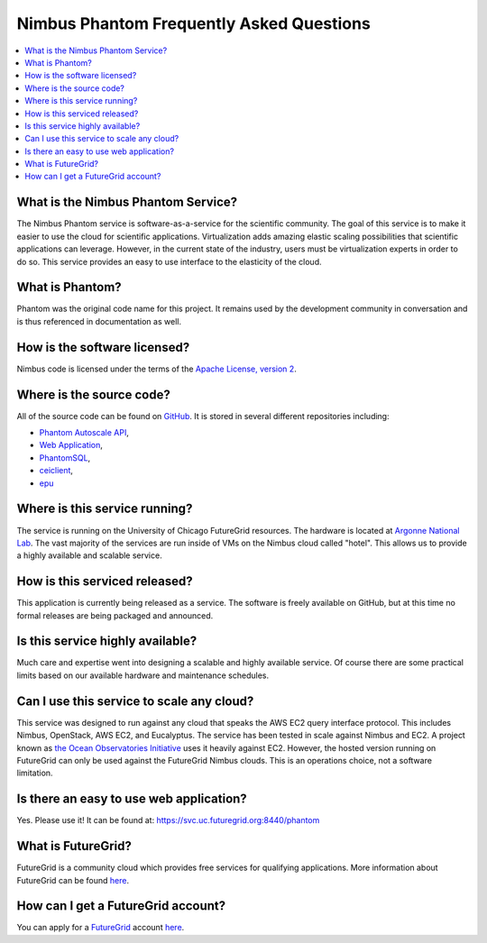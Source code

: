 ===========================================
Nimbus Phantom Frequently Asked Questions
===========================================

.. contents::
    :local:


What is the Nimbus Phantom Service?
===================================

The Nimbus Phantom service is software-as-a-service for the 
scientific community.
The goal of this service is to make it easier to use the cloud for scientific
applications.  Virtualization adds amazing elastic scaling
possibilities that scientific applications can leverage. However, in the 
current state of the industry, users must be virtualization experts
in order to do so.  This service provides an easy to use interface to the 
elasticity of the cloud.

What is Phantom?
================

Phantom was the original code name for this project.  It remains used 
by the development community in conversation and is thus referenced in
documentation as well.

How is the software licensed?
=============================

Nimbus code is licensed under the terms of the `Apache License, version 2 <http://www.apache.org/licenses/LICENSE-2.0>`_.

Where is the source code?
=========================

All of the source code can be found on 
`GitHub <https://github.com/nimbusproject/>`_.  
It is stored in several different repositories including:

* `Phantom Autoscale API <https://github.com/nimbusproject/Phantom>`_,
* `Web Application <https://github.com/nimbusproject/PhantomWebApp>`_,
* `PhantomSQL <https://github.com/nimbusproject/PhantomSQL>`_,
* `ceiclient <https://github.com/nimbusproject/ceiclient>`_,
* `epu <https://github.com/ooici/epu>`_

Where is this service running?
==============================

The service is running on the University of Chicago FutureGrid resources.
The hardware is located at `Argonne National Lab <http://www.anl.gov>`_.
The vast majority of the services are run inside of VMs on the Nimbus 
cloud called "hotel".  This allows us to provide a highly available 
and scalable service.

How is this serviced released?
==============================

This application is currently being released as a service.  The 
software is freely available on GitHub, but at this time no formal 
releases are being packaged and announced.

Is this service highly available?
=================================

Much care and expertise went into designing a scalable and highly 
available service.  Of course there are some practical limits based
on our available hardware and maintenance schedules.

Can I use this service to scale any cloud?
==========================================

This service was designed to run against any cloud that speaks
the AWS EC2 query interface protocol.  This includes Nimbus, OpenStack,
AWS EC2, and Eucalyptus.  The service has been tested in scale against
Nimbus and EC2.  A project known as `the Ocean Observatories Initiative 
<http://www.oceanobservatories.org/>`_ uses it heavily against EC2.
However, the hosted version running on FutureGrid can only be used 
against the FutureGrid Nimbus clouds.  This is an operations choice,
not a software limitation.

Is there an easy to use web application?
=========================================

Yes.  Please use it!  It can be found at: 
https://svc.uc.futuregrid.org:8440/phantom

What is FutureGrid?
===================

FutureGrid is a community cloud which provides free services for qualifying
applications.  More information about FutureGrid can be found 
`here <http://www.futuregrid.org>`_.

How can I get a FutureGrid account?
===================================

You can apply for a `FutureGrid  <http://www.futuregrid.org>`_ account
`here <https://portal.futuregrid.org/user/register>`_.
